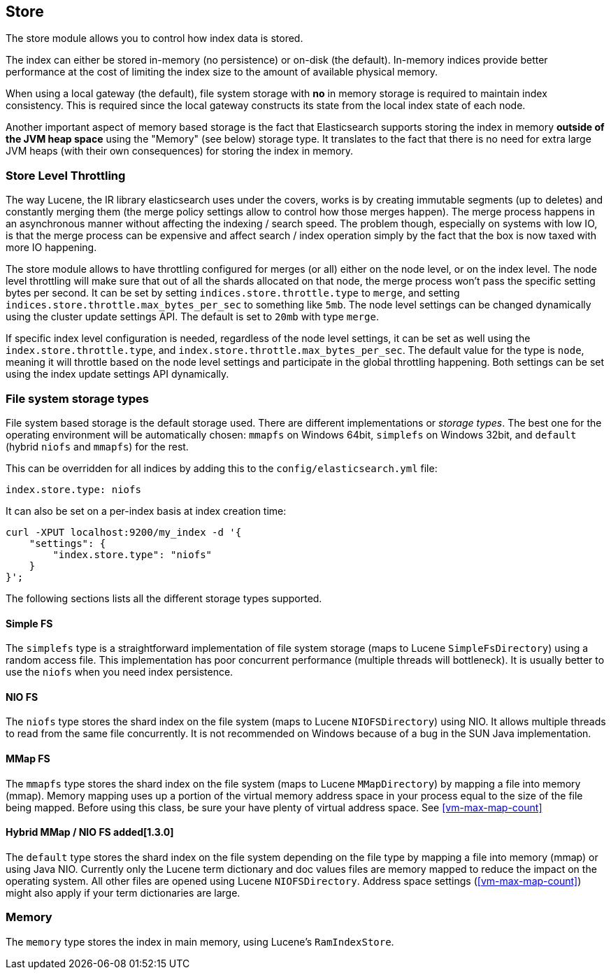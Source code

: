 [[index-modules-store]]
== Store

The store module allows you to control how index data is stored.

The index can either be stored in-memory (no persistence) or on-disk
(the default). In-memory indices provide better performance at the cost
of limiting the index size to the amount of available physical memory.

When using a local gateway (the default), file system storage with *no*
in memory storage is required to maintain index consistency. This is
required since the local gateway constructs its state from the local
index state of each node.

Another important aspect of memory based storage is the fact that
Elasticsearch supports storing the index in memory *outside of the JVM
heap space* using the "Memory" (see below) storage type. It translates
to the fact that there is no need for extra large JVM heaps (with their
own consequences) for storing the index in memory.


[float]
[[store-throttling]]
=== Store Level Throttling

The way Lucene, the IR library elasticsearch uses under the covers,
works is by creating immutable segments (up to deletes) and constantly
merging them (the merge policy settings allow to control how those
merges happen). The merge process happens in an asynchronous manner
without affecting the indexing / search speed. The problem though,
especially on systems with low IO, is that the merge process can be
expensive and affect search / index operation simply by the fact that
the box is now taxed with more IO happening.

The store module allows to have throttling configured for merges (or
all) either on the node level, or on the index level. The node level
throttling will make sure that out of all the shards allocated on that
node, the merge process won't pass the specific setting bytes per
second. It can be set by setting `indices.store.throttle.type` to
`merge`, and setting `indices.store.throttle.max_bytes_per_sec` to
something like `5mb`. The node level settings can be changed dynamically
using the cluster update settings API. The default is set
to `20mb` with type `merge`.

If specific index level configuration is needed, regardless of the node
level settings, it can be set as well using the
`index.store.throttle.type`, and
`index.store.throttle.max_bytes_per_sec`. The default value for the type
is `node`, meaning it will throttle based on the node level settings and
participate in the global throttling happening. Both settings can be set
using the index update settings API dynamically.

[float]
[[file-system]]
=== File system storage types

File system based storage is the default storage used. There are
different implementations or _storage types_. The best one for the
operating environment will be automatically chosen: `mmapfs` on
Windows 64bit, `simplefs` on Windows 32bit, and `default` 
(hybrid `niofs` and `mmapfs`) for the rest.

This can be overridden for all indices by adding this to the
`config/elasticsearch.yml` file:

[source,yaml]
---------------------------------
index.store.type: niofs
---------------------------------

It can also be set on a per-index basis at index creation time:

[source,json]
---------------------------------
curl -XPUT localhost:9200/my_index -d '{
    "settings": {
        "index.store.type": "niofs"
    }
}';
---------------------------------

The following sections lists all the different storage types supported.

[float]
[[simplefs]]
==== Simple FS

The `simplefs` type is a straightforward implementation of file system
storage (maps to Lucene `SimpleFsDirectory`) using a random access file.
This implementation has poor concurrent performance (multiple threads
will bottleneck). It is usually better to use the `niofs` when you need
index persistence.

[float]
[[niofs]]
==== NIO FS

The `niofs` type stores the shard index on the file system (maps to
Lucene `NIOFSDirectory`) using NIO. It allows multiple threads to read
from the same file concurrently. It is not recommended on Windows
because of a bug in the SUN Java implementation.

[[mmapfs]]
[float]
==== MMap FS

The `mmapfs` type stores the shard index on the file system (maps to
Lucene `MMapDirectory`) by mapping a file into memory (mmap). Memory
mapping uses up a portion of the virtual memory address space in your
process equal to the size of the file being mapped. Before using this
class, be sure your have plenty of virtual address space.
See <<vm-max-map-count>>

[[default_fs]]
[float]
==== Hybrid MMap / NIO FS added[1.3.0]

The `default` type stores the shard index on the file system depending on
the file type by mapping a file into memory (mmap) or using Java NIO. Currently
only the Lucene term dictionary and doc values files are memory mapped to reduce
the impact on the operating system. All other files are opened using Lucene `NIOFSDirectory`.
Address space settings (<<vm-max-map-count>>) might also apply if your term
dictionaries are large.

[float]
[[store-memory]]
=== Memory

The `memory` type stores the index in main memory, using Lucene's
`RamIndexStore`.
